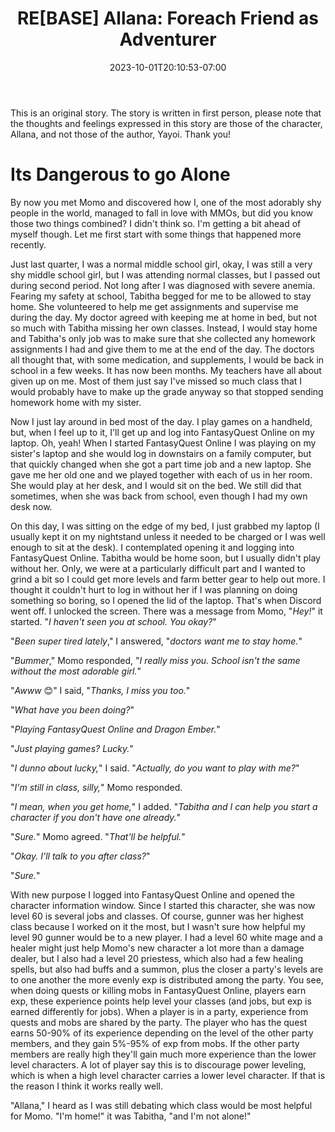 #+TITLE: RE[BASE] Allana: Foreach Friend as Adventurer
#+DATE: 2023-10-01T20:10:53-07:00
#+DRAFT: true
#+DESCRIPTION:
#+WEIGHT: 3
#+TYPE: story
#+TAGS[]: allana tabitha momo rebase original adventure
#+KEYWORDS[]:
#+SLUG:
#+SUMMARY: Allana convinces Momo to help her and Tabitha with a vital quest in FantasyQuest Online...

#+attr_html: :style font-family: monospace; font-size: 0.9em
This is an original story. The story is written in first person, please note that the thoughts and feelings expressed in this story are those of the character, Allana, and not those of the author, Yayoi. Thank you!

* Its Dangerous to go Alone
By now you met Momo and discovered how I, one of the most adorably shy people in the world, managed to fall in love with MMOs, but did you know those two things combined? I didn't think so. I'm getting a bit ahead of myself though. Let me first start with some things that happened more recently.

Just last quarter, I was a normal middle school girl, okay, I was still a very shy middle school girl, but I was attending normal classes, but I passed out during second period. Not long after I was diagnosed with severe anemia. Fearing my safety at school, Tabitha begged for me to be allowed to stay home. She volunteered to help me get assignments and supervise me during the day. My doctor agreed with keeping me at home in bed, but not so much with Tabitha missing her own classes. Instead, I would stay home and Tabitha's only job was to make sure that she collected any homework assignments I had and give them to me at the end of the day. The doctors all thought that, with some medication, and supplements, I would be back in school in a few weeks. It has now been months. My teachers have all about given up on me. Most of them just say I've missed so much class that I would probably have to make up the grade anyway so that stopped sending homework home with my sister.

Now I just lay around in bed most of the day. I play games on a handheld, but, when I feel up to it, I'll get up and log into FantasyQuest Online on my laptop. Oh, yeah! When I started FantasyQuest Online I was playing on my sister's laptop and she would log in downstairs on a family computer, but that quickly changed when she got a part time job and a new laptop. She gave me her old one and we played together with each of us in her room. She would play at her desk, and I would sit on the bed. We still did that sometimes, when she was back from school, even though I had my own desk now.

On this day, I was sitting on the edge of my bed, I just grabbed my laptop (I usually kept it on my nightstand unless it needed to be charged or I was well enough to sit at the desk). I contemplated opening it and logging into FantasyQuest Online. Tabitha would be home soon, but I usually didn't play without her. Only, we were at a particularly difficult part and I wanted to grind a bit so I could get more levels and farm better gear to help out more. I thought it couldn't hurt to log in without her if I was planning on doing something so boring, so I opened the lid of the laptop. That's when Discord went off. I unlocked the screen. There was a message from Momo, "/Hey!/" it started. "/I haven't seen you at school. You okay?/"

"/Been super tired lately/," I answered, "/doctors want me to stay home./"

"/Bummer/," Momo responded, "/I really miss you. School isn't the same without the most adorable girl./"

"/Awww/ 😊" I said, "/Thanks, I miss you too./"

"/What have you been doing?/"

"/Playing FantasyQuest Online and Dragon Ember./"

"/Just playing games? Lucky./"

"/I dunno about lucky,/" I said. "/Actually, do you want to play with me?/"

"/I'm still in class, silly,/" Momo responded.

"/I mean, when you get home,/" I added. "/Tabitha and I can help you start a character if you don't have one already./"

"/Sure./" Momo agreed. "/That'll be helpful./"

"/Okay. I'll talk to you after class?/"

"/Sure./"

With new purpose I logged into FantasyQuest Online and opened the character information window. Since I started this character, she was now level 60 is several jobs and classes. Of course, gunner was her highest class because I worked on it the most, but I wasn't sure how helpful my level 90 gunner would be to a new player. I had a level 60 white mage and a healer might just help Momo's new character a lot more than a damage dealer, but I also had a level 20 priestess, which also had a few healing spells, but also had buffs and a summon, plus the closer a party's levels are to one another the more evenly exp is distributed among the party. You see, when doing quests or killing mobs in FantasyQuest Online, players earn exp, these experience points help level your classes (and jobs, but exp is earned differently for jobs). When a player is in a party, experience from quests and mobs are shared by the party. The player who has the quest earns 50-90% of its experience depending on the level of the other party members, and they gain 5%-95% of exp from mobs. If the other party members are really high they'll gain much more experience than the lower level characters. A lot of player say this is to discourage power leveling, which is when a high level character carries a lower level character. If that is the reason I think it works really well.

"Allana," I heard as I was still debating which class would be most helpful for Momo. "I'm home!" it was Tabitha, "and I'm not alone!"
